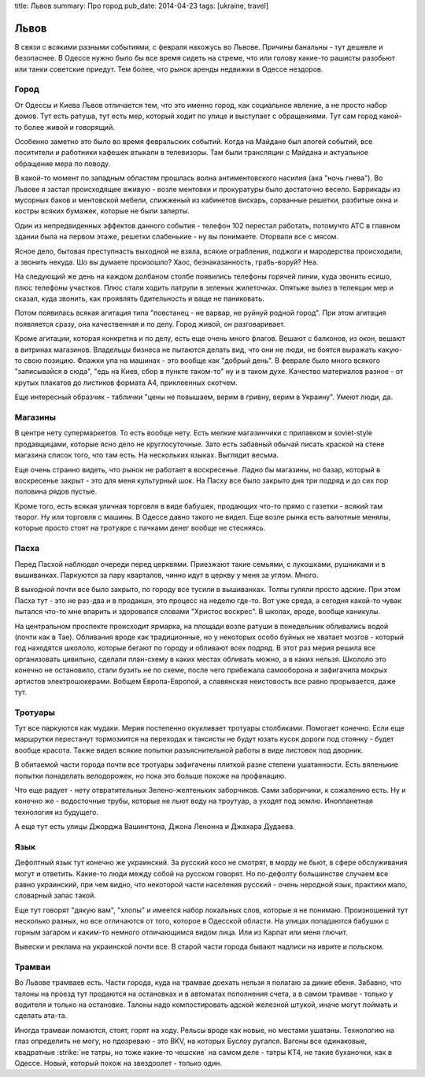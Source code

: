 title: Львов
summary: Про город
pub_date: 2014-04-23
tags: [ukraine, travel]

Львов
=====

В связи с всякими разными событиями, с февраля нахожусь во Львове. Причины банальны - тут дешевле и безопаснее. В Одессе нужно было бы все время сидеть на стреме, что или голову какие-то рашисты разобьют или танки советские приедут. Тем более, что рынок аренды недвижки в Одессе нездоров.

Город
-----

От Одессы и Киева Львов отличается тем, что это именно город, как социальное явление, а не просто набор домов. Тут есть ратуша, тут есть мер, который ходит по улице и выступает с обращениями. Тут сам город какой-то более живой и говорящий.

Особенно заметно это было во время февральских событий. Когда на Майдане был апогей событий, все поситители и работники кафешек втыкали в телевизоры. Там были трансляции с Майдана и актуальное обращение мера по поводу.

В какой-то момент по западным областям прошлась волна антиментовского насилия (ака "ночь гнева"). Во Львове я застал происходящее вживую - возле ментовки и прокуратуры было достаточно весело. Баррикады из мусорных баков и ментовской мебели, спижженый из кабинетов вискарь, сорванные решетки, разбитые окна и костры всяких бумажек, которые не были заперты.

.. image:: https://lh6.googleusercontent.com/FwQXUT6bMIKtYnM9VWnZH0UfCo6LsyWPBOZlnz0C9ps=w703-h527-no

Один из непредвиденных эффектов данного события - телефон 102 перестал работать, потомучто АТС в главном здании была на первом этаже, решетки слабенькие - ну вы понимаете. Оторвали все с мясом.

Ясное дело, бытовая преступнасть выходной не взяла, всякие ограбления, поджоги и мародерства происходили, а звонить некуда. Шо вы думаете произошло? Хаос, безнаказанность, грабь-воруй? Неа.

На следующий же день на каждом долбаном столбе появились телефоны горячей линии, куда звонить есишо, плюс телефоны участков. Плюс стали ходить патрули в зеленых жилеточках. Опятьже вылез в телеящик мер и сказал, куда звонить, как проявлять бдительность и ваще не паниковать.

Потом появилась всякая агитация типа "повстанец - не варвар, не руйнуй родной город". При этом агитация появляется сразу, она качественная и по делу. Город живой, он разговаривает.

.. image:: https://lh6.googleusercontent.com/qmD-r556C4gK36LGahhswYzG170m2ScthHjCzxJt2vE=w395-h527-no

.. image:: https://lh6.googleusercontent.com/mZcd0MKxdzs8d5ZneyGsUj9DYM4nbMjM6wCuCNW7LH0=w395-h527-no

Кроме агитации, которая конкретна и по делу, есть еще очень много флагов. Вешают с балконов, из окон, вешают в витринах магазинов. Владельцы бизнеса не пытаются делать вид, что они не люди, не боятся выражать какую-то свою позицию. Флажки упа на машинах - это вообще как "добрый день". В феврале было много всякого "записывайся в сюда", "едь на Киев, сбор в пункте таком-то" ну и в таком духе. Качество материалов разное - от крутых плакатов до листиков формата A4, приклеенных скотчем.

Еще интересный образчик - таблички "цены не повышаем, верим в гривну, верим в Украину". Умеют люди, да.

Магазины
--------

В центре нету супермаркетов. То есть вообще нету. Есть мелкие магазинчики с прилавком и soviet-style продавщицами, которые ясно дело не круглосуточные. Зато есть забавный обычай писать краской на стене магазина список того, что там есть. На нескольких языках. Выглядит весьма.

Еще очень странно видеть, что рынок не работает в воскресенье. Ладно бы магазины, но базар, который в воскресенье закрыт - это для меня культурный шок. На Пасху все было закрыто дня три подряд и до сих пор половина рядов пустые.

Кроме того, есть всякая уличная торговля в виде бабушек, продающих что-то прямо с газетки - всякий там творог. Ну или торговля с машины. В Одессе давно такого не видел. Еще возле рынка есть валютные менялы, которые просто стоят на тротуаре с пачками денег вообще не стесняясь.

Пасха
-----

Перед Пасхой наблюдал очереди перед церквями. Приезжают такие семьями, с лукошками, рушниками и в вышиванках. Паркуются за пару кварталов, чинно идут в церкву у меня за углом. Много.

В выходной почти все было закрыто, по городу все тусили в вышиванках. Толпы гуляли просто адские. При этом Пасха тут - это не раз-два и в продакшн, это процесс на неделю где-то. Вот уже среда, а сегодня какой-то чувак пытался что-то мне впарить и здоровался словами "Христос воскрес". В школах, вроде, вообще каникулы.

На центральном проспекте происходит ярмарка, на площади возле ратуши в понедельник обливались водой (почти как в Тае). Обливания вроде как традиционные, но у некоторых особо буйных не хватает мозгов - который год находятся школоло, которые бегают по городу и обливают всех подряд. В этот раз мерия решила все организовать цивильно, сделали план-схему в каких местах обливать можно, а в каких нельзя. Школоло это конечно не остановило, стали бузить не по схеме, после чего прибежала самооборона и зафигачила мокрых артистов электрошокерами. Вобщем Европа-Европой, а славянская неистовость все равно прорывается, даже тут.

Тротуары
--------

Тут все паркуются как мудаки. Мерия постепенно окукливает тротуары столбиками. Помогает конечно. Если еще маршрутки перестанут тормозиится на переходах и таксисты не будут юзать кусок дороги под стоянку - будет вообще красота. Также видел всякие попытки разъяснительной работы в виде листовок под дворник.

В обитаемой части города почти все тротуары зафигачены плиткой разне степени ушатанности. Есть вяленькие попытки понаделать велодорожек, но пока это больше похоже на профанацию. 

Что еще радует - нету отвратительных Зелено-желтеньких заборчиков. Сами заборичики, к сожалению есть. Ну и конечно же - водосточные трубы, которые не льют воду на троутуар, а уходят под землю. Инопланетная технология из будущего.

А еще тут есть улицы Джорджа Вашингтона, Джона Ленонна и Джахара Дудаева.

Язык
----

Дефолтный язык тут конечно же украинский. За русский косо не смотрят, в морду не бьют, в сфере обслуживания могут и ответить. Какие-то люди между собой на русском говорят. Но по-дефолту большинстве случаем все равно украинский, при чем видно, что некоторой части населения русский - очень неродной язык, практики мало, словарный запас такой.

Еще тут говорят "дякую вам", "хлопы" и имеется набор локальных слов, которые я не понимаю. Произношений тут несколько разных, но все отличаются от того, которое в Одесской области. На улицах попадаются бабушки с горным загаром и каким-то немного отличающимся видом лица. Или из Карпат или меня глючит.

Вывески и реклама на украинской почти все. В старой части города бывают надписи на иврите и польском. 

Трамваи
-------

Во Львове трамваев есть. Части города, куда на трамвае доехать нельзя я полагаю за дикие ебеня. Забавно, что талоны на проезд тут продаются на остановках и в автоматах пополнения счета, а в самом трамвае - только у водителя и только на остановке. Талоны надо компостировать адской железной штукой, иначе могут поймать и сделать ата-та.

Иногда трамваи ломаются, стоят, горят на ходу. Рельсы вроде как новые, но местами ушатаны. Технологию на глаз определить не могу, но пдозреваю - это BKV, на которых Буслоу ругался. Вагоны все одинаковые, квадратные :strike:`не татры, но тоже какие-то чешские` на самом деле - татры KT4, не такие буханочки, как в Одессе. Новый, который похож на звездоолет - только один.

.. role:: strike
    :class: strike
